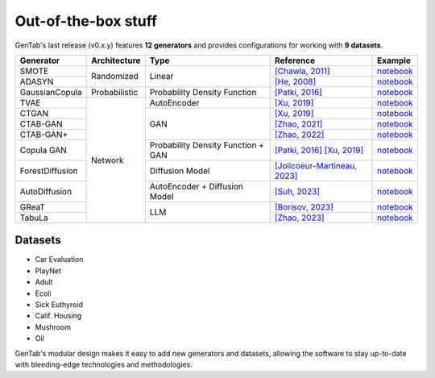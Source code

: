 Out-of-the-box stuff
====================

GenTab's last release (v0.x.y) features **12 generators** and provides
configurations for working with **9 datasets**.

..
   Generators
   ----------

   - SMOTE
   - ADASYN
   - GaussianCopula
   - TVAE
   - CTGAN
   - CTAB-GAN
   - CTAB-GAN+
   - CopulaGAN
   - ForestDiffusion
   - AutoDiffusion
   - GReaT
   - TabuLa

+-----------------+---------------+------------------------------------+---------------------------------------------------------------------------------------------------------------------------+-----------------------------------------------------------------------------------------------------+
| Generator       | Architecture  | Type                               | Reference                                                                                                                 | Example                                                                                             |
+=================+===============+====================================+===========================================================================================================================+=====================================================================================================+
| SMOTE           | Randomized    | Linear                             | `[Chawla, 2011] <https://arxiv.org/abs/1106.1813>`_                                                                       | `notebook <https://colab.research.google.com/drive/1-rg7tSR1llSMs9HhVVIDsgFmDELDVjma?usp=sharing>`_ |
+-----------------+               +                                    +---------------------------------------------------------------------------------------------------------------------------+-----------------------------------------------------------------------------------------------------+
| ADASYN          |               |                                    | `[He, 2008] <https://ieeexplore.ieee.org/document/4633969>`_                                                              | `notebook <https://colab.research.google.com/drive/1JYfrozyK1ilvKcMUO_w2mwiJHq46Vqi9?usp=sharing>`_ |
+-----------------+---------------+------------------------------------+---------------------------------------------------------------------------------------------------------------------------+-----------------------------------------------------------------------------------------------------+
| GaussianCopula  | Probabilistic | Probability Density Function       | `[Patki, 2016] <https://ieeexplore.ieee.org/abstract/document/7796926>`_                                                  | `notebook <https://colab.research.google.com/drive/1EvBAc4i1zXZu8BTxe_IDYJFoP4tNswlD?usp=sharing>`_ |
+-----------------+---------------+------------------------------------+---------------------------------------------------------------------------------------------------------------------------+-----------------------------------------------------------------------------------------------------+
| TVAE            | Network       | AutoEncoder                        | `[Xu, 2019] <https://arxiv.org/abs/1907.00503>`_                                                                          | `notebook <https://colab.research.google.com/drive/1GJqa9extrsLoNrCQIPUCe9sn5OjqkwgT?usp=sharing>`_ |
+-----------------+               +------------------------------------+---------------------------------------------------------------------------------------------------------------------------+-----------------------------------------------------------------------------------------------------+
| CTGAN           |               | GAN                                | `[Xu, 2019] <https://arxiv.org/abs/1907.00503>`_                                                                          | `notebook <https://colab.research.google.com/drive/1BpwgH8xMG247m6c9WJM_MDxRoQYUaYKB?usp=sharing>`_ |
+-----------------+               +                                    +---------------------------------------------------------------------------------------------------------------------------+-----------------------------------------------------------------------------------------------------+
| CTAB-GAN        |               |                                    | `[Zhao, 2021] <https://proceedings.mlr.press/v157/zhao21a.html>`_                                                         | `notebook <https://colab.research.google.com/drive/1WRRH0iPJpS9ORji2-k0F425zF2qVMM6z?usp=sharing>`_ |
+-----------------+               +                                    +---------------------------------------------------------------------------------------------------------------------------+-----------------------------------------------------------------------------------------------------+
| CTAB-GAN+       |               |                                    | `[Zhao, 2022] <https://arxiv.org/abs/2204.00401>`_                                                                        | `notebook <https://colab.research.google.com/drive/1M4fZh27ammDWlsnMzYdpb80y9akKY00-?usp=sharing>`_ |
+-----------------+               +------------------------------------+---------------------------------------------------------------------------------------------------------------------------+-----------------------------------------------------------------------------------------------------+
| Copula GAN      |               | Probability Density Function + GAN | `[Patki, 2016] <https://ieeexplore.ieee.org/abstract/document/7796926>`_ `[Xu, 2019] <https://arxiv.org/abs/1907.00503>`_ | `notebook <https://colab.research.google.com/drive/1Rh0y1lV06GMUY8iwQk7vkUWejuY4omTC?usp=sharing>`_ |
+-----------------+               +------------------------------------+---------------------------------------------------------------------------------------------------------------------------+-----------------------------------------------------------------------------------------------------+
| ForestDiffusion |               | Diffusion Model                    | `[Jolicoeur-Martineau, 2023] <https://arxiv.org/abs/2309.09968>`_                                                         | `notebook <https://colab.research.google.com/drive/16la5HFEzyPkhEVurXsbp7MzVxqjqlNGH?usp=sharing>`_ |
+-----------------+               +------------------------------------+---------------------------------------------------------------------------------------------------------------------------+-----------------------------------------------------------------------------------------------------+
| AutoDiffusion   |               | AutoEncoder + Diffusion Model      | `[Suh, 2023] <https://arxiv.org/abs/2310.15479>`_                                                                         | `notebook <https://colab.research.google.com/drive/1OOLa7zNPhncCow2V_D1kWdBO9ILF3HxF?usp=sharing>`_ |
+-----------------+               +------------------------------------+---------------------------------------------------------------------------------------------------------------------------+-----------------------------------------------------------------------------------------------------+
| GReaT           |               | LLM                                | `[Borisov, 2023] <https://arxiv.org/abs/2210.06280>`_                                                                     | `notebook <https://colab.research.google.com/drive/1wLcf8r-AQV5OEvxrBEB9wwgIk2QwQyiu?usp=sharing>`_ |
+-----------------+               +                                    +---------------------------------------------------------------------------------------------------------------------------+-----------------------------------------------------------------------------------------------------+
| TabuLa          |               |                                    | `[Zhao, 2023] <https://arxiv.org/abs/2310.12746>`_                                                                        | `notebook <https://colab.research.google.com/drive/1OmA2oIKiCzhy7rpnG0Tt_abnSEpNymPf?usp=sharing>`_ |
+-----------------+---------------+------------------------------------+---------------------------------------------------------------------------------------------------------------------------+-----------------------------------------------------------------------------------------------------+

Datasets
--------

- Car Evaluation
- PlayNet
- Adult
- Ecoli
- Sick Euthyroid
- Calif. Housing
- Mushroom
- Oil


GenTab's modular design makes it easy to add new generators and
datasets, allowing the software to stay up-to-date with bleeding-edge
technologies and methodologies.
